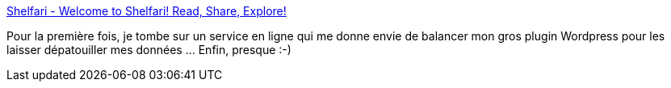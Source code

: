 :jbake-type: post
:jbake-status: published
:jbake-title: Shelfari - Welcome to Shelfari! Read, Share, Explore!
:jbake-tags: livre,catalog,folksonomie,free,library,management,online,sharing,social,web,_mois_sept.,_année_2007
:jbake-date: 2007-09-06
:jbake-depth: ../
:jbake-uri: shaarli/1189085261000.adoc
:jbake-source: https://nicolas-delsaux.hd.free.fr/Shaarli?searchterm=http%3A%2F%2Fwww.shelfari.com%2F&searchtags=livre+catalog+folksonomie+free+library+management+online+sharing+social+web+_mois_sept.+_ann%C3%A9e_2007
:jbake-style: shaarli

http://www.shelfari.com/[Shelfari - Welcome to Shelfari! Read, Share, Explore!]

Pour la première fois, je tombe sur un service en ligne qui me donne envie de balancer mon gros plugin Wordpress pour les laisser dépatouiller mes données ... Enfin, presque :-)
